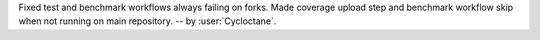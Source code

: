 Fixed test and benchmark workflows always failing on forks. Made coverage upload
step and benchmark workflow skip when not running on main repository.
-- by :user:`Cycloctane`.
